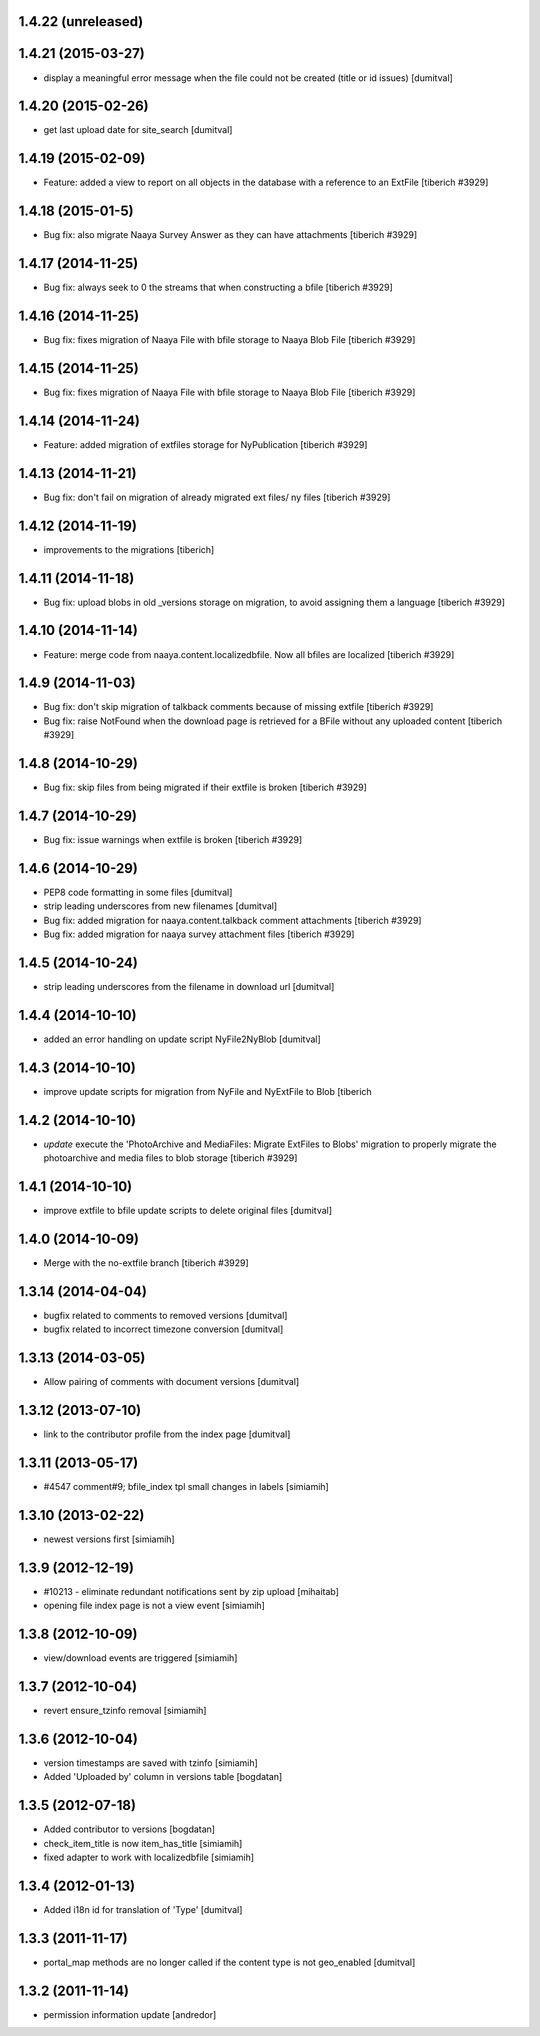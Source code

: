 1.4.22 (unreleased)
--------------------

1.4.21 (2015-03-27)
--------------------
* display a meaningful error message when the file could not be created
  (title or id issues) [dumitval]

1.4.20 (2015-02-26)
--------------------
* get last upload date for site_search [dumitval]

1.4.19 (2015-02-09)
--------------------
* Feature: added a view to report on all objects in the database with a reference
  to an ExtFile
  [tiberich #3929]

1.4.18 (2015-01-5)
--------------------
* Bug fix: also migrate Naaya Survey Answer as they can have attachments
  [tiberich #3929]

1.4.17 (2014-11-25)
--------------------
* Bug fix: always seek to 0 the streams that when constructing a bfile
  [tiberich #3929]

1.4.16 (2014-11-25)
--------------------
* Bug fix: fixes migration of Naaya File with bfile storage to Naaya Blob File
  [tiberich #3929]

1.4.15 (2014-11-25)
--------------------
* Bug fix: fixes migration of Naaya File with bfile storage to Naaya Blob File
  [tiberich #3929]

1.4.14 (2014-11-24)
--------------------
* Feature: added migration of extfiles storage for NyPublication
  [tiberich #3929]

1.4.13 (2014-11-21)
--------------------
* Bug fix: don't fail on migration of already migrated ext files/ ny files
  [tiberich #3929]

1.4.12 (2014-11-19)
--------------------
* improvements to the migrations [tiberich]

1.4.11 (2014-11-18)
--------------------
* Bug fix: upload blobs in old _versions storage on migration, to avoid assigning them
  a language
  [tiberich #3929]

1.4.10 (2014-11-14)
--------------------
* Feature: merge code from naaya.content.localizedbfile. Now all bfiles are localized
  [tiberich #3929]

1.4.9 (2014-11-03)
--------------------
* Bug fix: don't skip migration of talkback comments because of missing extfile
  [tiberich #3929]
* Bug fix: raise NotFound when the download page is retrieved for a BFile without 
  any uploaded content
  [tiberich #3929]

1.4.8 (2014-10-29)
--------------------
* Bug fix: skip files from being migrated if their extfile is broken
  [tiberich #3929]

1.4.7 (2014-10-29)
--------------------
* Bug fix: issue warnings when extfile is broken
  [tiberich #3929]

1.4.6 (2014-10-29)
--------------------
* PEP8 code formatting in some files [dumitval]
* strip leading underscores from new filenames [dumitval]
* Bug fix: added migration for naaya.content.talkback comment attachments
  [tiberich #3929]
* Bug fix: added migration for naaya survey attachment files
  [tiberich #3929]

1.4.5 (2014-10-24)
--------------------
* strip leading underscores from the filename in download url [dumitval]

1.4.4 (2014-10-10)
--------------------
* added an error handling on update script NyFile2NyBlob [dumitval]

1.4.3 (2014-10-10)
--------------------
* improve update scripts for migration from NyFile and NyExtFile to Blob
  [tiberich

1.4.2 (2014-10-10)
--------------------
* `update` execute the 'PhotoArchive and MediaFiles: Migrate ExtFiles to Blobs'
  migration to properly migrate the photoarchive  and media files to blob
  storage [tiberich #3929]

1.4.1 (2014-10-10)
--------------------
* improve extfile to bfile update scripts to delete original files [dumitval]

1.4.0 (2014-10-09)
--------------------
* Merge with the no-extfile branch
  [tiberich #3929]

1.3.14 (2014-04-04)
--------------------
* bugfix related to comments to removed versions [dumitval]
* bugfix related to incorrect timezone conversion [dumitval]

1.3.13 (2014-03-05)
--------------------
* Allow pairing of comments with document versions [dumitval]

1.3.12 (2013-07-10)
--------------------
* link to the contributor profile from the index page [dumitval]

1.3.11 (2013-05-17)
--------------------
* #4547 comment#9; bfile_index tpl small changes in labels [simiamih]

1.3.10 (2013-02-22)
--------------------
* newest versions first [simiamih]

1.3.9 (2012-12-19)
------------------
* #10213 - eliminate redundant notifications sent by zip upload [mihaitab]
* opening file index page is not a view event [simiamih]

1.3.8 (2012-10-09)
------------------
* view/download events are triggered [simiamih]

1.3.7 (2012-10-04)
------------------
* revert ensure_tzinfo removal [simiamih]

1.3.6 (2012-10-04)
------------------
* version timestamps are saved with tzinfo [simiamih]
* Added 'Uploaded by' column in versions table [bogdatan]

1.3.5 (2012-07-18)
------------------
* Added contributor to versions [bogdatan]
* check_item_title is now item_has_title [simiamih]
* fixed adapter to work with localizedbfile [simiamih]

1.3.4 (2012-01-13)
------------------
* Added i18n id for translation of 'Type' [dumitval]

1.3.3 (2011-11-17)
------------------
* portal_map methods are no longer called if the content type is not
  geo_enabled [dumitval]

1.3.2 (2011-11-14)
------------------
* permission information update [andredor]
